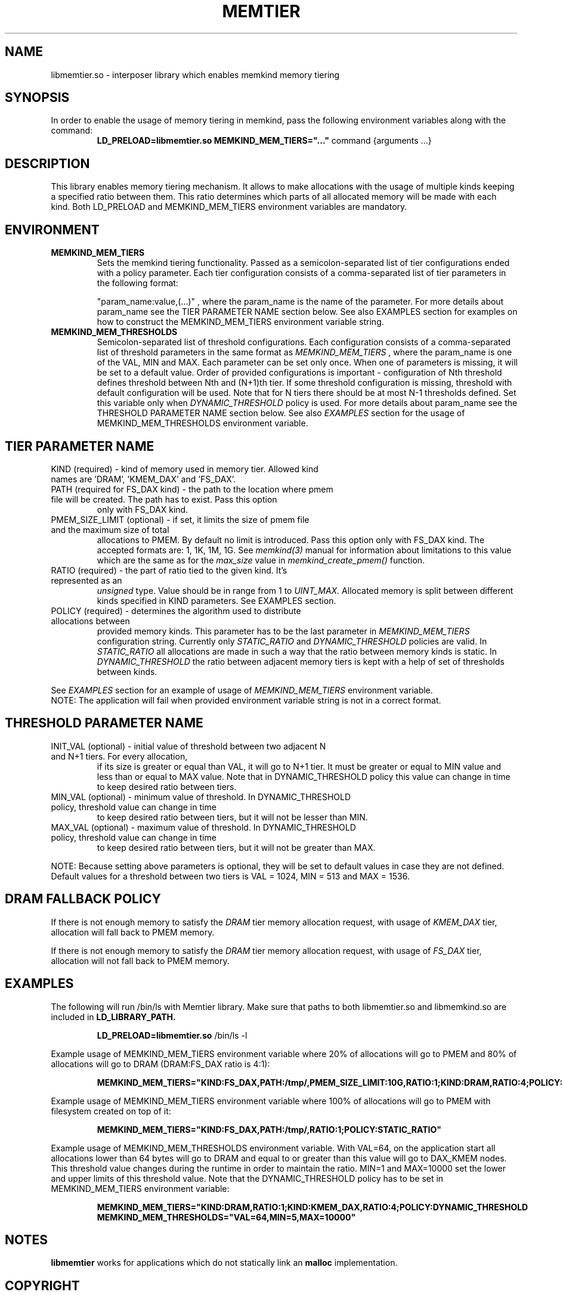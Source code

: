 .\" SPDX-License-Identifier: BSD-2-Clause
.\" Copyright (C) 2021 Intel Corporation.
.\"
.TH "MEMTIER" 7 "2021-03-01" "Intel Corporation" "MEMTIER" \" -*- nroff -*-
.SH "NAME"
libmemtier.so - interposer library which enables memkind memory tiering

.SH "SYNOPSIS"
In order to enable the usage of memory tiering in memkind, pass the following environment variables along with the command:
.RS
.B LD_PRELOAD=libmemtier.so MEMKIND_MEM_TIERS="..."
command {arguments ...}
.RE

.SH "DESCRIPTION"
This library enables memory tiering mechanism. It allows to make allocations with the usage of multiple kinds keeping a
specified ratio between them. This ratio determines which parts of all allocated memory will be made with each kind.
Both LD_PRELOAD and MEMKIND_MEM_TIERS environment variables are mandatory.

.SH "ENVIRONMENT"
.TP
.B MEMKIND_MEM_TIERS
Sets the memkind tiering functionality. Passed as a semicolon-separated list of
tier configurations ended with a policy parameter. Each tier configuration consists of
a comma-separated list of tier parameters in the following format:
.IP
"param_name:value,(...)"
, where the param_name is the name of the parameter. For more details about param_name
see the TIER PARAMETER NAME section below. See also EXAMPLES section for examples on how to construct the MEMKIND_MEM_TIERS
environment variable string.
.TP
.B MEMKIND_MEM_THRESHOLDS
Semicolon-separated list of threshold configurations. Each configuration consists of
a comma-separated list of threshold parameters in the same format as
.I MEMKIND_MEM_TIERS
, where the param_name is one of the VAL, MIN and MAX. Each parameter can be set only
once. When one of parameters is missing, it will be set to a default value. Order of
provided configurations is important - configuration of Nth threshold defines threshold
between Nth and (N+1)th tier. If some threshold configuration is missing, threshold with default
configuration will be used. Note that for N tiers there should be at most N-1 thresholds defined. Set this variable only
when
.I DYNAMIC_THRESHOLD
policy is used. For more details about param_name see the THRESHOLD PARAMETER NAME section below. See also
.I EXAMPLES
section for the usage of MEMKIND_MEM_THRESHOLDS environment variable.

.SH "TIER PARAMETER NAME"
.TP
KIND (required) - kind of memory used in memory tier. Allowed kind names are 'DRAM', 'KMEM_DAX' and 'FS_DAX'.
.TP
PATH (required for FS_DAX kind) - the path to the location where pmem file will be created. The path has to exist. Pass this option
only with FS_DAX kind.
.TP
PMEM_SIZE_LIMIT (optional) - if set, it limits the size of pmem file and the maximum size of total
allocations to PMEM. By default no limit is introduced. Pass this option only with FS_DAX kind.
The accepted formats are: 1, 1K, 1M, 1G. See
.I memkind(3)
manual for information about limitations to this value which are the same as for the
.I max_size
value in
.I memkind_create_pmem()
function.
.TP
RATIO (required) - the part of ratio tied to the given kind. It's represented as an
.I unsigned
type. Value should be in range from 1 to
.I UINT_MAX.
Allocated memory is split between different kinds specified in KIND parameters. See EXAMPLES section.
.TP
POLICY (required) - determines the algorithm used to distribute allocations between
provided memory kinds. This parameter has to be the last parameter in
.I MEMKIND_MEM_TIERS
configuration string. Currently only
.I STATIC_RATIO
and
.I DYNAMIC_THRESHOLD
policies are valid. In
.I STATIC_RATIO
all allocations are made in such a way that the ratio between memory kinds is static. In
.I DYNAMIC_THRESHOLD
the ratio between adjacent memory tiers is kept with a help of set of thresholds between kinds.
.PP
See
.I EXAMPLES
section for an example of usage of
.I MEMKIND_MEM_TIERS
environment variable.
.br
NOTE: The application will fail when provided environment variable string is not in a correct format.

.SH "THRESHOLD PARAMETER NAME"
.TP
INIT_VAL (optional) - initial value of threshold between two adjacent N and N+1 tiers. For every allocation,
if its size is greater or equal than VAL, it will go to N+1 tier. It must be greater or equal to MIN value
and less than or equal to MAX value. Note that in DYNAMIC_THRESHOLD policy this value can change in time
to keep desired ratio between tiers.
.TP
MIN_VAL (optional) - minimum value of threshold. In DYNAMIC_THRESHOLD policy, threshold value can change in time
to keep desired ratio between tiers, but it will not be lesser than MIN.
.TP
MAX_VAL (optional) - maximum value of threshold. In DYNAMIC_THRESHOLD policy, threshold value can change in time
to keep desired ratio between tiers, but it will not be greater than MAX.
.PP
NOTE: Because setting above parameters is optional, they will be set to default values in case they are not defined.
Default values for a threshold between two tiers is VAL = 1024, MIN = 513 and MAX = 1536.
.SH "DRAM FALLBACK POLICY"
If there is not enough memory to satisfy the
.I DRAM
tier memory allocation request, with usage of
.I KMEM_DAX
tier, allocation will fall back to PMEM memory.
.PP
If there is not enough memory to satisfy the
.I DRAM
tier memory allocation request, with usage of
.I FS_DAX
tier, allocation will not fall back to PMEM memory.
.SH "EXAMPLES"
.br
The following will run /bin/ls with Memtier library. Make sure that paths to
both libmemtier.so and libmemkind.so are included in
.B LD_LIBRARY_PATH.
.IP
.B LD_PRELOAD=libmemtier.so
/bin/ls -l
.PP
Example usage of MEMKIND_MEM_TIERS environment variable where 20% of allocations will go to PMEM
and 80% of allocations will go to DRAM (DRAM:FS_DAX ratio is 4:1):
.IP
.B MEMKIND_MEM_TIERS="KIND:FS_DAX,PATH:/tmp/,PMEM_SIZE_LIMIT:10G,RATIO:1;KIND:DRAM,RATIO:4;POLICY:STATIC_RATIO"
.PP
Example usage of MEMKIND_MEM_TIERS environment variable where 100% of allocations will go to PMEM
with filesystem created on top of it:
.IP
.B MEMKIND_MEM_TIERS="KIND:FS_DAX,PATH:/tmp/,RATIO:1;POLICY:STATIC_RATIO"
.PP
Example usage of MEMKIND_MEM_THRESHOLDS environment variable. With VAL=64, on the application start all allocations
lower than 64 bytes will go to DRAM and equal to or greater than this value will go to DAX_KMEM nodes. This threshold value
changes during the runtime in order to maintain the ratio. MIN=1 and MAX=10000 set the lower and upper limits of this threshold
value. Note that the DYNAMIC_THRESHOLD policy has to be set in MEMKIND_MEM_TIERS environment variable:
.IP
.B MEMKIND_MEM_TIERS="KIND:DRAM,RATIO:1;KIND:KMEM_DAX,RATIO:4;POLICY:DYNAMIC_THRESHOLD
.B MEMKIND_MEM_THRESHOLDS="VAL=64,MIN=5,MAX=10000"
.SH "NOTES"
.B libmemtier
works for applications which do not statically link an
.B malloc
implementation.
.SH "COPYRIGHT"
Copyright (C) 2021 Intel Corporation. All rights reserved.
.SH "SEE ALSO"
.BR memkind(3),
.BR malloc (3)
